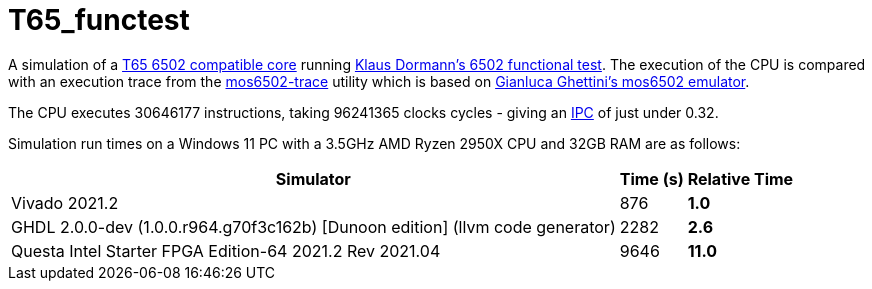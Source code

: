 = T65_functest

A simulation of a https://github.com/mist-devel/T65[T65 6502 compatible core] running https://github.com/Klaus2m5/6502_65C02_functional_tests[Klaus Dormann's 6502 functional test]. The execution of the CPU is compared with an execution trace from the https://github.com/amb5l/mos6502-trace[mos6502-trace] utility which is based on https://github.com/gianlucag/mos6502[Gianluca Ghettini's mos6502 emulator].

The CPU executes 30646177 instructions, taking 96241365 clocks cycles - giving an https://en.wikipedia.org/wiki/Instructions_per_cycle[IPC] of just under 0.32.

Simulation run times on a Windows 11 PC with a 3.5GHz AMD Ryzen 2950X CPU and 32GB RAM are as follows:

[%header%autowidth]
|===
|Simulator|Time (s)|Relative Time
|Vivado 2021.2|876 s|1.0
|GHDL 2.0.0-dev (1.0.0.r964.g70f3c162b) [Dunoon edition] (llvm code generator)|2282 s|2.6
|Questa Intel Starter FPGA Edition-64 2021.2 Rev 2021.04|9646|*11.0*
|=== 

